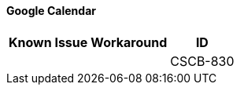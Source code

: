 ==== Google Calendar

[%header%autowidth.spread]

|===

|Known Issue|Workaround |ID

| | |CSCB-830

|===
